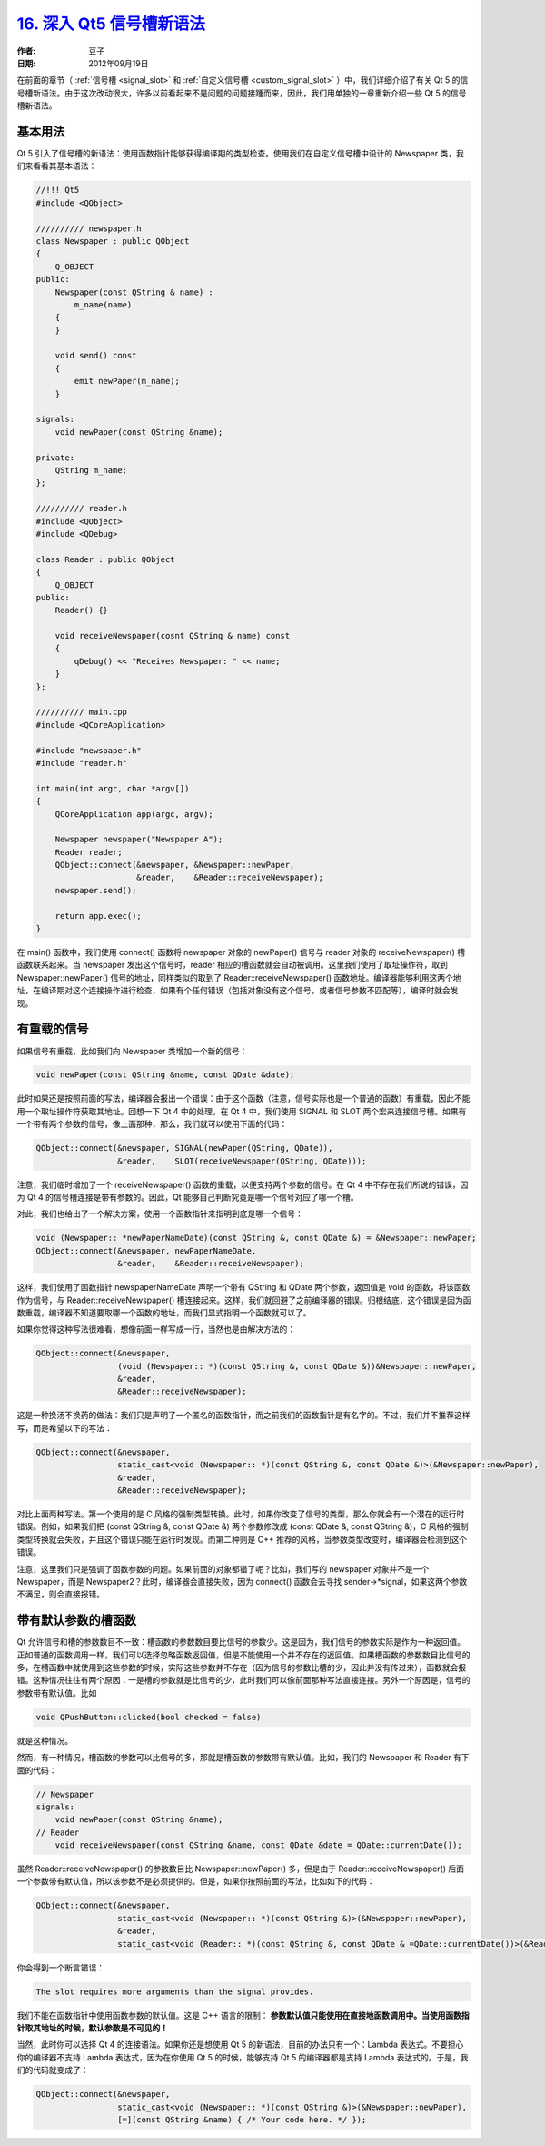 .. _deep_qt5_signals_slots_syntax:

`16. 深入 Qt5 信号槽新语法 <http://www.devbean.net/2012/09/qt-study-road-2-deep-qt5-signals-slots-syntax/>`_
============================================================================================================

:作者: 豆子

:日期: 2012年09月19日

在前面的章节（ :ref:`信号槽 <signal_slot>` 和 :ref:`自定义信号槽 <custom_signal_slot>` ）中，我们详细介绍了有关 Qt 5 的信号槽新语法。由于这次改动很大，许多以前看起来不是问题的问题接踵而来，因此，我们用单独的一章重新介绍一些 Qt 5 的信号槽新语法。


基本用法
--------

Qt 5 引入了信号槽的新语法：使用函数指针能够获得编译期的类型检查。使用我们在自定义信号槽中设计的 Newspaper 类，我们来看看其基本语法：

.. code-block:: c++

	//!!! Qt5
	#include <QObject>
	 
	////////// newspaper.h
	class Newspaper : public QObject
	{
	    Q_OBJECT
	public:
	    Newspaper(const QString & name) :
	        m_name(name)
	    {
	    }
	 
	    void send() const
	    {
	        emit newPaper(m_name);
	    }
	 
	signals:
	    void newPaper(const QString &name);
	 
	private:
	    QString m_name;
	};
	 
	////////// reader.h
	#include <QObject>
	#include <QDebug>
	 
	class Reader : public QObject
	{
	    Q_OBJECT
	public:
	    Reader() {}
	 
	    void receiveNewspaper(cosnt QString & name) const
	    {
	        qDebug() << "Receives Newspaper: " << name;
	    }
	};
	 
	////////// main.cpp
	#include <QCoreApplication>
	 
	#include "newspaper.h"
	#include "reader.h"
	 
	int main(int argc, char *argv[])
	{
	    QCoreApplication app(argc, argv);
	 
	    Newspaper newspaper("Newspaper A");
	    Reader reader;
	    QObject::connect(&newspaper, &Newspaper::newPaper,
	                     &reader,    &Reader::receiveNewspaper);
	    newspaper.send();
	 
	    return app.exec();
	}

在 main() 函数中，我们使用 connect() 函数将 newspaper 对象的 newPaper() 信号与 reader 对象的 receiveNewspaper() 槽函数联系起来。当 newspaper 发出这个信号时，reader 相应的槽函数就会自动被调用。这里我们使用了取址操作符，取到 Newspaper::newPaper() 信号的地址，同样类似的取到了 Reader::receiveNewspaper() 函数地址。编译器能够利用这两个地址，在编译期对这个连接操作进行检查，如果有个任何错误（包括对象没有这个信号，或者信号参数不匹配等），编译时就会发现。

有重载的信号
------------

如果信号有重载，比如我们向 Newspaper 类增加一个新的信号：

.. code-block:: c++

	void newPaper(const QString &name, const QDate &date);

此时如果还是按照前面的写法，编译器会报出一个错误：由于这个函数（注意，信号实际也是一个普通的函数）有重载，因此不能用一个取址操作符获取其地址。回想一下 Qt 4 中的处理。在 Qt 4 中，我们使用 SIGNAL 和 SLOT 两个宏来连接信号槽。如果有一个带有两个参数的信号，像上面那种，那么，我们就可以使用下面的代码：

.. code-block:: c++

	QObject::connect(&newspaper, SIGNAL(newPaper(QString, QDate)),
	                 &reader,    SLOT(receiveNewspaper(QString, QDate)));

注意，我们临时增加了一个 receiveNewspaper() 函数的重载，以便支持两个参数的信号。在 Qt 4 中不存在我们所说的错误，因为 Qt 4 的信号槽连接是带有参数的。因此，Qt 能够自己判断究竟是哪一个信号对应了哪一个槽。

对此，我们也给出了一个解决方案，使用一个函数指针来指明到底是哪一个信号：

.. code-block:: c++

	void (Newspaper:: *newPaperNameDate)(const QString &, const QDate &) = &Newspaper::newPaper;
	QObject::connect(&newspaper, newPaperNameDate,
	                 &reader,    &Reader::receiveNewspaper);

这样，我们使用了函数指针 newspaperNameDate 声明一个带有 QString 和 QDate 两个参数，返回值是 void 的函数，将该函数作为信号，与 Reader::receiveNewspaper() 槽连接起来。这样，我们就回避了之前编译器的错误。归根结底，这个错误是因为函数重载，编译器不知道要取哪一个函数的地址，而我们显式指明一个函数就可以了。

如果你觉得这种写法很难看，想像前面一样写成一行，当然也是由解决方法的：

.. code-block:: c++

	QObject::connect(&newspaper,
	                 (void (Newspaper:: *)(const QString &, const QDate &))&Newspaper::newPaper,
	                 &reader,
	                 &Reader::receiveNewspaper);

这是一种换汤不换药的做法：我们只是声明了一个匿名的函数指针，而之前我们的函数指针是有名字的。不过，我们并不推荐这样写，而是希望以下的写法：

.. code-block:: c++

	QObject::connect(&newspaper,
	                 static_cast<void (Newspaper:: *)(const QString &, const QDate &)>(&Newspaper::newPaper),
	                 &reader,
	                 &Reader::receiveNewspaper);

对比上面两种写法。第一个使用的是 C 风格的强制类型转换。此时，如果你改变了信号的类型，那么你就会有一个潜在的运行时错误。例如，如果我们把 (const QString &, const QDate &) 两个参数修改成 (const QDate &, const QString &)，C 风格的强制类型转换就会失败，并且这个错误只能在运行时发现。而第二种则是 C++ 推荐的风格，当参数类型改变时，编译器会检测到这个错误。

注意，这里我们只是强调了函数参数的问题。如果前面的对象都错了呢？比如，我们写的 newspaper 对象并不是一个 Newspaper，而是 Newspaper2？此时，编译器会直接失败，因为 connect() 函数会去寻找 sender->*signal，如果这两个参数不满足，则会直接报错。

带有默认参数的槽函数
--------------------

Qt 允许信号和槽的参数数目不一致：槽函数的参数数目要比信号的参数少。这是因为，我们信号的参数实际是作为一种返回值。正如普通的函数调用一样，我们可以选择忽略函数返回值，但是不能使用一个并不存在的返回值。如果槽函数的参数数目比信号的多，在槽函数中就使用到这些参数的时候，实际这些参数并不存在（因为信号的参数比槽的少，因此并没有传过来），函数就会报错。这种情况往往有两个原因：一是槽的参数就是比信号的少，此时我们可以像前面那种写法直接连接。另外一个原因是，信号的参数带有默认值。比如

.. code-block:: c++

	void QPushButton::clicked(bool checked = false)

就是这种情况。

然而，有一种情况，槽函数的参数可以比信号的多，那就是槽函数的参数带有默认值。比如，我们的 Newspaper 和 Reader 有下面的代码：

.. code-block:: c++

	// Newspaper
	signals:
	    void newPaper(const QString &name);
	// Reader
	    void receiveNewspaper(const QString &name, const QDate &date = QDate::currentDate());

虽然 Reader::receiveNewspaper() 的参数数目比 Newspaper::newPaper() 多，但是由于 Reader::receiveNewspaper() 后面一个参数带有默认值，所以该参数不是必须提供的。但是，如果你按照前面的写法，比如如下的代码：

.. code-block:: c++

	QObject::connect(&newspaper,
	                 static_cast<void (Newspaper:: *)(const QString &)>(&Newspaper::newPaper),
	                 &reader,
	                 static_cast<void (Reader:: *)(const QString &, const QDate & =QDate::currentDate())>(&Reader::receiveNewspaper));

你会得到一个断言错误：

.. code-block:: none

	The slot requires more arguments than the signal provides.

我们不能在函数指针中使用函数参数的默认值。这是 C++ 语言的限制： **参数默认值只能使用在直接地函数调用中。当使用函数指针取其地址的时候，默认参数是不可见的！**

当然，此时你可以选择 Qt 4 的连接语法。如果你还是想使用 Qt 5 的新语法，目前的办法只有一个：Lambda 表达式。不要担心你的编译器不支持 Lambda 表达式，因为在你使用 Qt 5 的时候，能够支持 Qt 5 的编译器都是支持 Lambda 表达式的。于是，我们的代码就变成了：

.. code-block:: c++

	QObject::connect(&newspaper,
	                 static_cast<void (Newspaper:: *)(const QString &)>(&Newspaper::newPaper),
	                 [=](const QString &name) { /* Your code here. */ });
